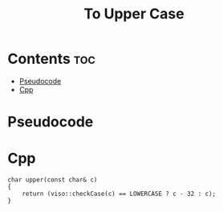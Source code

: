 #+TITLE: To Upper Case

* Contents :toc:
- [[#pseudocode][Pseudocode]]
- [[#cpp][Cpp]]

* Pseudocode
* Cpp

#+name: to-upper-case-cpp
#+begin_src C++ :main no
char upper(const char& c)
{
    return (viso::checkCase(c) == LOWERCASE ? c - 32 : c);
}
#+end_src
